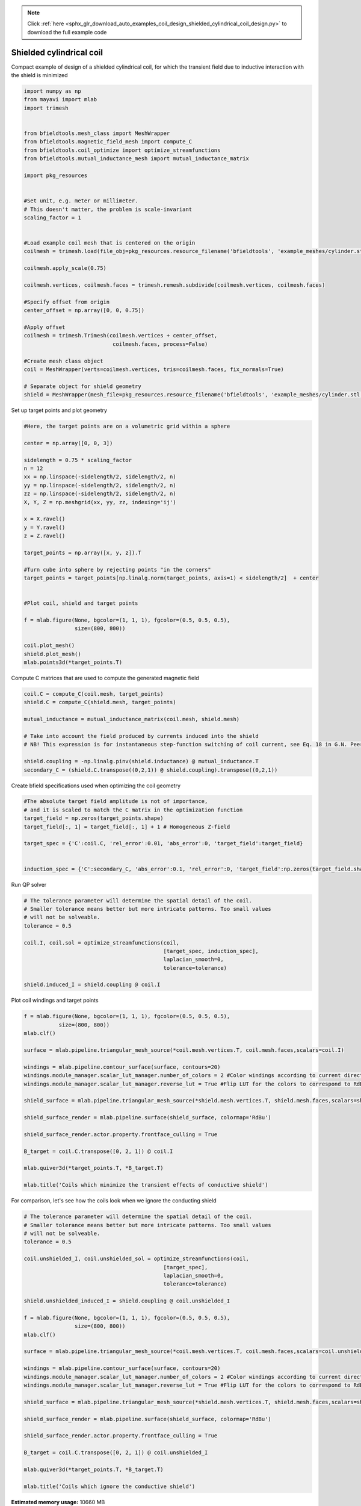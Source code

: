 .. note::
    :class: sphx-glr-download-link-note

    Click :ref:`here <sphx_glr_download_auto_examples_coil_design_shielded_cylindrical_coil_design.py>` to download the full example code
.. rst-class:: sphx-glr-example-title

.. _sphx_glr_auto_examples_coil_design_shielded_cylindrical_coil_design.py:


Shielded cylindrical coil
=========================
Compact example of design of a shielded cylindrical coil, for which the transient field
due to inductive interaction with the shield is minimized


.. code-block:: default



    import numpy as np
    from mayavi import mlab
    import trimesh


    from bfieldtools.mesh_class import MeshWrapper
    from bfieldtools.magnetic_field_mesh import compute_C
    from bfieldtools.coil_optimize import optimize_streamfunctions
    from bfieldtools.mutual_inductance_mesh import mutual_inductance_matrix

    import pkg_resources


    #Set unit, e.g. meter or millimeter.
    # This doesn't matter, the problem is scale-invariant
    scaling_factor = 1


    #Load example coil mesh that is centered on the origin
    coilmesh = trimesh.load(file_obj=pkg_resources.resource_filename('bfieldtools', 'example_meshes/cylinder.stl'), process=True)

    coilmesh.apply_scale(0.75)

    coilmesh.vertices, coilmesh.faces = trimesh.remesh.subdivide(coilmesh.vertices, coilmesh.faces)

    #Specify offset from origin
    center_offset = np.array([0, 0, 0.75])

    #Apply offset
    coilmesh = trimesh.Trimesh(coilmesh.vertices + center_offset,
                                coilmesh.faces, process=False)

    #Create mesh class object
    coil = MeshWrapper(verts=coilmesh.vertices, tris=coilmesh.faces, fix_normals=True)

    # Separate object for shield geometry
    shield = MeshWrapper(mesh_file=pkg_resources.resource_filename('bfieldtools', 'example_meshes/cylinder.stl'), process=True, fix_normals=True)





.. rst-class:: sphx-glr-script-out

 Out:

 .. code-block:: none

    face_normals didn't match triangles, ignoring!
    face_normals didn't match triangles, ignoring!



Set up target  points and plot geometry


.. code-block:: default


    #Here, the target points are on a volumetric grid within a sphere

    center = np.array([0, 0, 3])

    sidelength = 0.75 * scaling_factor
    n = 12
    xx = np.linspace(-sidelength/2, sidelength/2, n)
    yy = np.linspace(-sidelength/2, sidelength/2, n)
    zz = np.linspace(-sidelength/2, sidelength/2, n)
    X, Y, Z = np.meshgrid(xx, yy, zz, indexing='ij')

    x = X.ravel()
    y = Y.ravel()
    z = Z.ravel()

    target_points = np.array([x, y, z]).T

    #Turn cube into sphere by rejecting points "in the corners"
    target_points = target_points[np.linalg.norm(target_points, axis=1) < sidelength/2]  + center


    #Plot coil, shield and target points

    f = mlab.figure(None, bgcolor=(1, 1, 1), fgcolor=(0.5, 0.5, 0.5),
                    size=(800, 800))

    coil.plot_mesh()
    shield.plot_mesh()
    mlab.points3d(*target_points.T)







.. image:: /auto_examples/coil_design/images/sphx_glr_shielded_cylindrical_coil_design_001.png
    :class: sphx-glr-single-img




Compute C matrices that are used to compute the generated magnetic field


.. code-block:: default


    coil.C = compute_C(coil.mesh, target_points)
    shield.C = compute_C(shield.mesh, target_points)

    mutual_inductance = mutual_inductance_matrix(coil.mesh, shield.mesh)

    # Take into account the field produced by currents induced into the shield
    # NB! This expression is for instantaneous step-function switching of coil current, see Eq. 18 in G.N. Peeren, 2003.

    shield.coupling = -np.linalg.pinv(shield.inductance) @ mutual_inductance.T
    secondary_C = (shield.C.transpose((0,2,1)) @ shield.coupling).transpose((0,2,1))





.. rst-class:: sphx-glr-script-out

 Out:

 .. code-block:: none

    Computing C matrix, 3536 vertices by 672 target points... took 1.10 seconds.
    Computing C matrix, 904 vertices by 672 target points... took 0.23 seconds.
    Calculating potentials
    Inserting stuff into M-matrix
    Computing inductance matrix in 1 chunks since 10 GiB memory is available...
    Calculating potentials, chunk 1/1
    Inductance matrix computation took 6.50 seconds.



Create bfield specifications used when optimizing the coil geometry


.. code-block:: default


    #The absolute target field amplitude is not of importance,
    # and it is scaled to match the C matrix in the optimization function
    target_field = np.zeros(target_points.shape)
    target_field[:, 1] = target_field[:, 1] + 1 # Homogeneous Z-field

    target_spec = {'C':coil.C, 'rel_error':0.01, 'abs_error':0, 'target_field':target_field}


    induction_spec = {'C':secondary_C, 'abs_error':0.1, 'rel_error':0, 'target_field':np.zeros(target_field.shape)}







Run QP solver


.. code-block:: default


    # The tolerance parameter will determine the spatial detail of the coil.
    # Smaller tolerance means better but more intricate patterns. Too small values
    # will not be solveable.
    tolerance = 0.5

    coil.I, coil.sol = optimize_streamfunctions(coil,
                                                [target_spec, induction_spec],
                                                laplacian_smooth=0,
                                                tolerance=tolerance)

    shield.induced_I = shield.coupling @ coil.I






.. rst-class:: sphx-glr-script-out

 Out:

 .. code-block:: none

    Computing inductance matrix in 2 chunks since 10 GiB memory is available...
    Calculating potentials, chunk 1/2
    Calculating potentials, chunk 2/2
    Inductance matrix computation took 96.71 seconds.
    Scaling matrices before optimization. This requires singular value computation, hold on.
    Solving quadratic programming problem using cvxopt...
         pcost       dcost       gap    pres   dres
     0:  4.5366e+01  7.7593e+02  1e+04  3e+00  4e-14
     1:  1.0096e+02  1.1497e+03  3e+03  9e-01  3e-14
     2:  5.6082e+02  2.4779e+03  3e+03  6e-01  9e-14
     3:  5.7943e+02  2.6428e+03  3e+03  6e-01  9e-14
     4:  1.0195e+03  5.8843e+03  3e+03  5e-01  2e-13
     5:  2.6725e+03  1.0689e+04  4e+03  4e-01  4e-13
    Optimal solution found.



Plot coil windings and target points


.. code-block:: default


    f = mlab.figure(None, bgcolor=(1, 1, 1), fgcolor=(0.5, 0.5, 0.5),
               size=(800, 800))
    mlab.clf()

    surface = mlab.pipeline.triangular_mesh_source(*coil.mesh.vertices.T, coil.mesh.faces,scalars=coil.I)

    windings = mlab.pipeline.contour_surface(surface, contours=20)
    windings.module_manager.scalar_lut_manager.number_of_colors = 2 #Color windings according to current direction
    windings.module_manager.scalar_lut_manager.reverse_lut = True #Flip LUT for the colors to correspond to RdBu colormap

    shield_surface = mlab.pipeline.triangular_mesh_source(*shield.mesh.vertices.T, shield.mesh.faces,scalars=shield.induced_I)

    shield_surface_render = mlab.pipeline.surface(shield_surface, colormap='RdBu')

    shield_surface_render.actor.property.frontface_culling = True

    B_target = coil.C.transpose([0, 2, 1]) @ coil.I

    mlab.quiver3d(*target_points.T, *B_target.T)

    mlab.title('Coils which minimize the transient effects of conductive shield')





.. image:: /auto_examples/coil_design/images/sphx_glr_shielded_cylindrical_coil_design_002.png
    :class: sphx-glr-single-img




For comparison, let's see how the coils look when we ignore the conducting shield


.. code-block:: default



    # The tolerance parameter will determine the spatial detail of the coil.
    # Smaller tolerance means better but more intricate patterns. Too small values
    # will not be solveable.
    tolerance = 0.5

    coil.unshielded_I, coil.unshielded_sol = optimize_streamfunctions(coil,
                                                [target_spec],
                                                laplacian_smooth=0,
                                                tolerance=tolerance)

    shield.unshielded_induced_I = shield.coupling @ coil.unshielded_I

    f = mlab.figure(None, bgcolor=(1, 1, 1), fgcolor=(0.5, 0.5, 0.5),
                    size=(800, 800))
    mlab.clf()

    surface = mlab.pipeline.triangular_mesh_source(*coil.mesh.vertices.T, coil.mesh.faces,scalars=coil.unshielded_I)

    windings = mlab.pipeline.contour_surface(surface, contours=20)
    windings.module_manager.scalar_lut_manager.number_of_colors = 2 #Color windings according to current direction
    windings.module_manager.scalar_lut_manager.reverse_lut = True #Flip LUT for the colors to correspond to RdBu colormap

    shield_surface = mlab.pipeline.triangular_mesh_source(*shield.mesh.vertices.T, shield.mesh.faces,scalars=shield.unshielded_induced_I)

    shield_surface_render = mlab.pipeline.surface(shield_surface, colormap='RdBu')

    shield_surface_render.actor.property.frontface_culling = True

    B_target = coil.C.transpose([0, 2, 1]) @ coil.unshielded_I

    mlab.quiver3d(*target_points.T, *B_target.T)

    mlab.title('Coils which ignore the conductive shield')




.. image:: /auto_examples/coil_design/images/sphx_glr_shielded_cylindrical_coil_design_003.png
    :class: sphx-glr-single-img


.. rst-class:: sphx-glr-script-out

 Out:

 .. code-block:: none

    Scaling matrices before optimization. This requires singular value computation, hold on.
    Solving quadratic programming problem using cvxopt...
         pcost       dcost       gap    pres   dres
     0:  4.3937e+01  6.6183e+01  5e+03  2e+00  4e-14
     1:  5.0479e+01  6.8140e+01  2e+02  1e-01  2e-14
     2:  6.1947e+01  9.9187e+01  1e+02  4e-02  3e-14
     3:  6.7204e+01  1.2054e+02  1e+02  3e-02  5e-14
     4:  7.3748e+01  1.8486e+02  7e+01  2e-02  1e-13
    Optimal solution found.




.. rst-class:: sphx-glr-timing

   **Total running time of the script:** ( 3 minutes  1.857 seconds)

**Estimated memory usage:**  10660 MB


.. _sphx_glr_download_auto_examples_coil_design_shielded_cylindrical_coil_design.py:


.. only :: html

 .. container:: sphx-glr-footer
    :class: sphx-glr-footer-example



  .. container:: sphx-glr-download

     :download:`Download Python source code: shielded_cylindrical_coil_design.py <shielded_cylindrical_coil_design.py>`



  .. container:: sphx-glr-download

     :download:`Download Jupyter notebook: shielded_cylindrical_coil_design.ipynb <shielded_cylindrical_coil_design.ipynb>`


.. only:: html

 .. rst-class:: sphx-glr-signature

    `Gallery generated by Sphinx-Gallery <https://sphinx-gallery.github.io>`_
